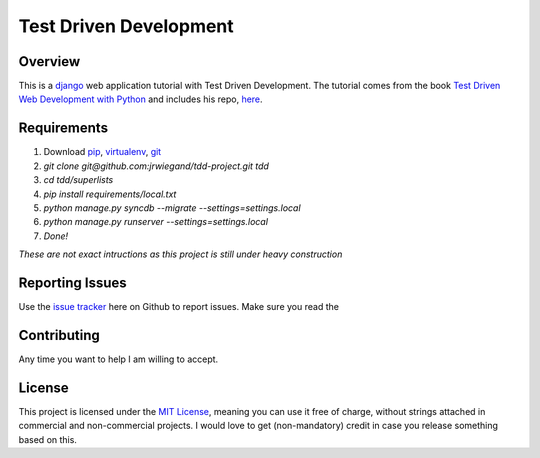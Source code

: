 Test Driven Development
=======================

Overview
--------
This is a `django`_ web application tutorial with Test Driven Development. The tutorial comes from the book `Test Driven Web Development with Python`_ and includes his repo, `here`_.

Requirements
------------
1. Download `pip`_, `virtualenv`_, `git`_
2. `git clone git@github.com:jrwiegand/tdd-project.git tdd`
3. `cd tdd/superlists`
4. `pip install requirements/local.txt`
5. `python manage.py syncdb --migrate --settings=settings.local`
6. `python manage.py runserver --settings=settings.local`
7. `Done!`

*These are not exact intructions as this project is still under heavy construction*

Reporting Issues
----------------
Use the `issue tracker`_ here on Github to report issues. Make sure you read the

Contributing
------------
Any time you want to help I am willing to accept.

License
-------
This project is licensed under the `MIT License`_, meaning you can use it free of charge, without strings attached in commercial and non-commercial projects. I would love to get (non-mandatory) credit in case you release something based on this.

.. _`django`: https://www.djangoproject.com/
.. _`Test Driven Web Development with Python`: http://chimera.labs.oreilly.com/books/1234000000754/
.. _`here`: https://github.com/hjwp/book-example
.. _`pip`: http://pip.readthedocs.org/en/latest/
.. _`virtualenv`: http://virtualenv.readthedocs.org/en/latest/
.. _`git`: http://git-scm.com/
.. _`issue tracker`: https://github.com/jrwiegand/tdd-project/issues
.. _`MIT License`:  http://opensource.org/licenses/MIT
